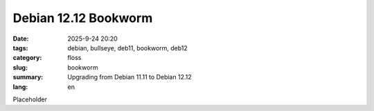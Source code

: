 Debian 12.12 Bookworm
#####################

:date: 2025-9-24 20:20
:tags: debian, bullseye, deb11, bookworm, deb12
:category: floss
:slug: bookworm
:summary: Upgrading from Debian 11.11 to Debian 12.12
:lang: en

Placeholder
